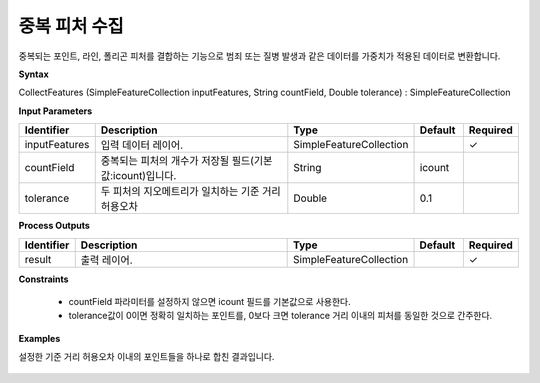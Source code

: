 .. _collectfeatures:

중복 피처 수집
========================

중복되는 포인트, 라인, 폴리곤 피처를 결합하는 기능으로 범죄 또는 질병 발생과 같은 데이터를 가중치가 적용된 데이터로 변환합니다.

**Syntax**

CollectFeatures (SimpleFeatureCollection inputFeatures, String countField, Double tolerance) : SimpleFeatureCollection

**Input Parameters**

.. list-table::
   :widths: 10 50 20 10 10

   * - **Identifier**
     - **Description**
     - **Type**
     - **Default**
     - **Required**

   * - inputFeatures
     - 입력 데이터 레이어.
     - SimpleFeatureCollection
     -
     - ✓

   * - countField
     - 중복되는 피처의 개수가 저장될 필드(기본값:icount)입니다.
     - String
     - icount
     -

   * - tolerance
     - 두 피처의 지오메트리가 일치하는 기준 거리 허용오차
     - Double
     - 0.1
     -

**Process Outputs**

.. list-table::
   :widths: 10 50 20 10 10

   * - **Identifier**
     - **Description**
     - **Type**
     - **Default**
     - **Required**

   * - result
     - 출력 레이어.
     - SimpleFeatureCollection
     -
     - ✓

**Constraints**

 - countField 파라미터를 설정하지 않으면 icount 필드를 기본값으로 사용한다.
 - tolerance값이 0이면 정확히 일치하는 포인트를, 0보다 크면 tolerance 거리 이내의 피처를 동일한 것으로 간주한다.


**Examples**

설정한 기준 거리 허용오차 이내의 포인트들을 하나로 합친 결과입니다.

  .. image:: images/collectfeatures.png
